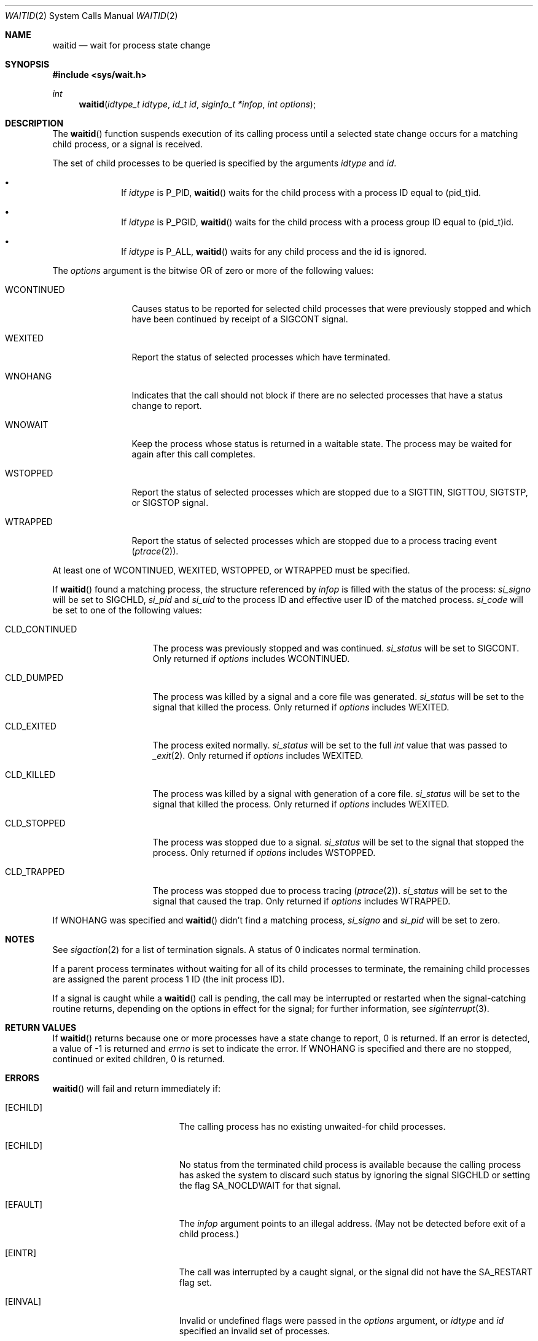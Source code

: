 .\"	$OpenBSD: wait.2,v 1.32 2022/08/04 11:14:46 schwarze Exp $
.\"	$NetBSD: wait.2,v 1.6 1995/02/27 12:39:37 cgd Exp $
.\"
.\" Copyright (c) 1980, 1991, 1993, 1994
.\"	The Regents of the University of California.  All rights reserved.
.\"
.\" Redistribution and use in source and binary forms, with or without
.\" modification, are permitted provided that the following conditions
.\" are met:
.\" 1. Redistributions of source code must retain the above copyright
.\"    notice, this list of conditions and the following disclaimer.
.\" 2. Redistributions in binary form must reproduce the above copyright
.\"    notice, this list of conditions and the following disclaimer in the
.\"    documentation and/or other materials provided with the distribution.
.\" 3. Neither the name of the University nor the names of its contributors
.\"    may be used to endorse or promote products derived from this software
.\"    without specific prior written permission.
.\"
.\" THIS SOFTWARE IS PROVIDED BY THE REGENTS AND CONTRIBUTORS ``AS IS'' AND
.\" ANY EXPRESS OR IMPLIED WARRANTIES, INCLUDING, BUT NOT LIMITED TO, THE
.\" IMPLIED WARRANTIES OF MERCHANTABILITY AND FITNESS FOR A PARTICULAR PURPOSE
.\" ARE DISCLAIMED.  IN NO EVENT SHALL THE REGENTS OR CONTRIBUTORS BE LIABLE
.\" FOR ANY DIRECT, INDIRECT, INCIDENTAL, SPECIAL, EXEMPLARY, OR CONSEQUENTIAL
.\" DAMAGES (INCLUDING, BUT NOT LIMITED TO, PROCUREMENT OF SUBSTITUTE GOODS
.\" OR SERVICES; LOSS OF USE, DATA, OR PROFITS; OR BUSINESS INTERRUPTION)
.\" HOWEVER CAUSED AND ON ANY THEORY OF LIABILITY, WHETHER IN CONTRACT, STRICT
.\" LIABILITY, OR TORT (INCLUDING NEGLIGENCE OR OTHERWISE) ARISING IN ANY WAY
.\" OUT OF THE USE OF THIS SOFTWARE, EVEN IF ADVISED OF THE POSSIBILITY OF
.\" SUCH DAMAGE.
.\"
.\"     @(#)wait.2	8.2 (Berkeley) 4/19/94
.\"
.Dd $Mdocdate: August 4 2022 $
.Dt WAITID 2
.Os
.Sh NAME
.Nm waitid
.Nd wait for process state change
.Sh SYNOPSIS
.In sys/wait.h
.Ft int
.Fn waitid "idtype_t idtype" "id_t id" "siginfo_t *infop" "int options"
.Sh DESCRIPTION
The
.Fn waitid
function suspends execution of its calling process until
a selected state change occurs for a matching child process,
or a signal is received.
.Pp
The set of child processes to be queried is specified by the arguments
.Fa idtype
and
.Fa id .
.Bl -bullet -offset indent
.It
If
.Fa idtype
is
.Dv P_PID ,
.Fn waitid
waits for the child process with a process ID equal to
.Dv (pid_t)id .
.It
If
.Fa idtype
is
.Dv P_PGID ,
.Fn waitid
waits for the child process with a process group ID equal to
.Dv (pid_t)id .
.It
If
.Fa idtype
is
.Dv P_ALL ,
.Fn waitid
waits for any child process and the
.Dv id
is ignored.
.El
.Pp
The
.Fa options
argument is the bitwise OR of zero or more of the following values:
.Bl -tag -width "WCONTINUED"
.It Dv WCONTINUED
Causes status to be reported for selected child processes that were
previously stopped and which have been continued by receipt of a
.Dv SIGCONT
signal.
.It Dv WEXITED
Report the status of selected processes which have terminated.
.It Dv WNOHANG
Indicates that the call should not block if there are no selected processes
that have a status change to report.
.It Dv WNOWAIT
Keep the process whose status is returned in a waitable state.
The process may be waited for again after this call completes.
.It Dv WSTOPPED
Report the status of selected processes which are stopped due to a
.Dv SIGTTIN , SIGTTOU , SIGTSTP ,
or
.Dv SIGSTOP
signal.
.It Dv WTRAPPED
Report the status of selected processes which are stopped due to a
process tracing event
.Xr ( ptrace 2 ) .
.El
.Pp
At least one of
.Dv WCONTINUED , WEXITED , WSTOPPED ,
or
.Dv WTRAPPED
must be specified.
.Pp
If
.Fn waitid
found a matching process, the structure referenced by
.Fa infop
is filled with the status of the process:
.Fa si_signo
will be set to
.Dv SIGCHLD ,
.Fa si_pid
and
.Fa si_uid
to the process ID and effective user ID of the matched process.
.Fa si_code
will be set to one of the following values:
.Bl -tag -width "CLD_CONTINUED"
.It Dv CLD_CONTINUED
The process was previously stopped and was continued.
.Fa si_status
will be set to
.Dv SIGCONT .
Only returned if
.Fa options
includes
.Dv WCONTINUED .
.It Dv CLD_DUMPED
The process was killed by a signal and a core file was generated.
.Fa si_status
will be set to the signal that killed the process.
Only returned if
.Fa options
includes
.Dv WEXITED .
.It Dv CLD_EXITED
The process exited normally.
.Fa si_status
will be set to the full
.Ft int
value that was passed to
.Xr _exit 2 .
Only returned if
.Fa options
includes
.Dv WEXITED .
.It Dv CLD_KILLED
The process was killed by a signal with generation of a core file.
.Fa si_status
will be set to the signal that killed the process.
Only returned if
.Fa options
includes
.Dv WEXITED .
.It Dv CLD_STOPPED
The process was stopped due to a signal.
.Fa si_status
will be set to the signal that stopped the process.
Only returned if
.Fa options
includes
.Dv WSTOPPED .
.It Dv CLD_TRAPPED
The process was stopped due to process tracing
.Xr ( ptrace 2 ) .
.Fa si_status
will be set to the signal that caused the trap.
Only returned if
.Fa options
includes
.Dv WTRAPPED .
.El
.Pp
If
.Dv WNOHANG
was specified and
.Fn waitid
didn't find a matching process,
.Fa si_signo
and
.Fa si_pid
will be set to zero.
.Sh NOTES
See
.Xr sigaction 2
for a list of termination signals.
A status of 0 indicates normal termination.
.Pp
If a parent process terminates without
waiting for all of its child processes to terminate,
the remaining child processes are assigned the parent
process 1 ID (the init process ID).
.Pp
If a signal is caught while a
.Fn waitid
call is pending, the call may be interrupted or restarted when the
signal-catching routine returns, depending on the options in effect
for the signal; for further information, see
.Xr siginterrupt 3 .
.Sh RETURN VALUES
If
.Fn waitid
returns because one or more processes have a state change to report,
0 is returned.
If an error is detected,
a value of -1
is returned and
.Va errno
is set to indicate the error.
If
.Dv WNOHANG
is specified and there are
no stopped, continued or exited children,
0 is returned.
.Sh ERRORS
.Fn waitid
will fail and return immediately if:
.Bl -tag -width Er
.It Bq Er ECHILD
The calling process has no existing unwaited-for child processes.
.It Bq Er ECHILD
No status from the terminated child process is available
because the calling process has asked the system to discard
such status by ignoring the signal
.Dv SIGCHLD
or setting the flag
.Dv SA_NOCLDWAIT
for that signal.
.It Bq Er EFAULT
The
.Fa infop
argument points to an illegal address.
(May not be detected before exit of a child process.)
.It Bq Er EINTR
The call was interrupted by a caught signal, or the signal did not have the
.Dv SA_RESTART
flag set.
.It Bq Er EINVAL
Invalid or undefined flags were passed in the
.Fa options
argument, or
.Fa idtype
and
.Fa id
specified an invalid set of processes.
.El
.Sh SEE ALSO
.Xr _exit 2 ,
.Xr ptrace 2 ,
.Xr sigaction 2 ,
.Xr wait 2 ,
.Xr exit 3
.Sh STANDARDS
The
.Fn waitid
function conforms to
.St -p1003.1-2008 .
The
.Dv WTRAPPED
macro is an extension to that specification.
.\" .Sh HISTORY
.\" A
.\" .Fn waitid
.\" system call first appeared in
